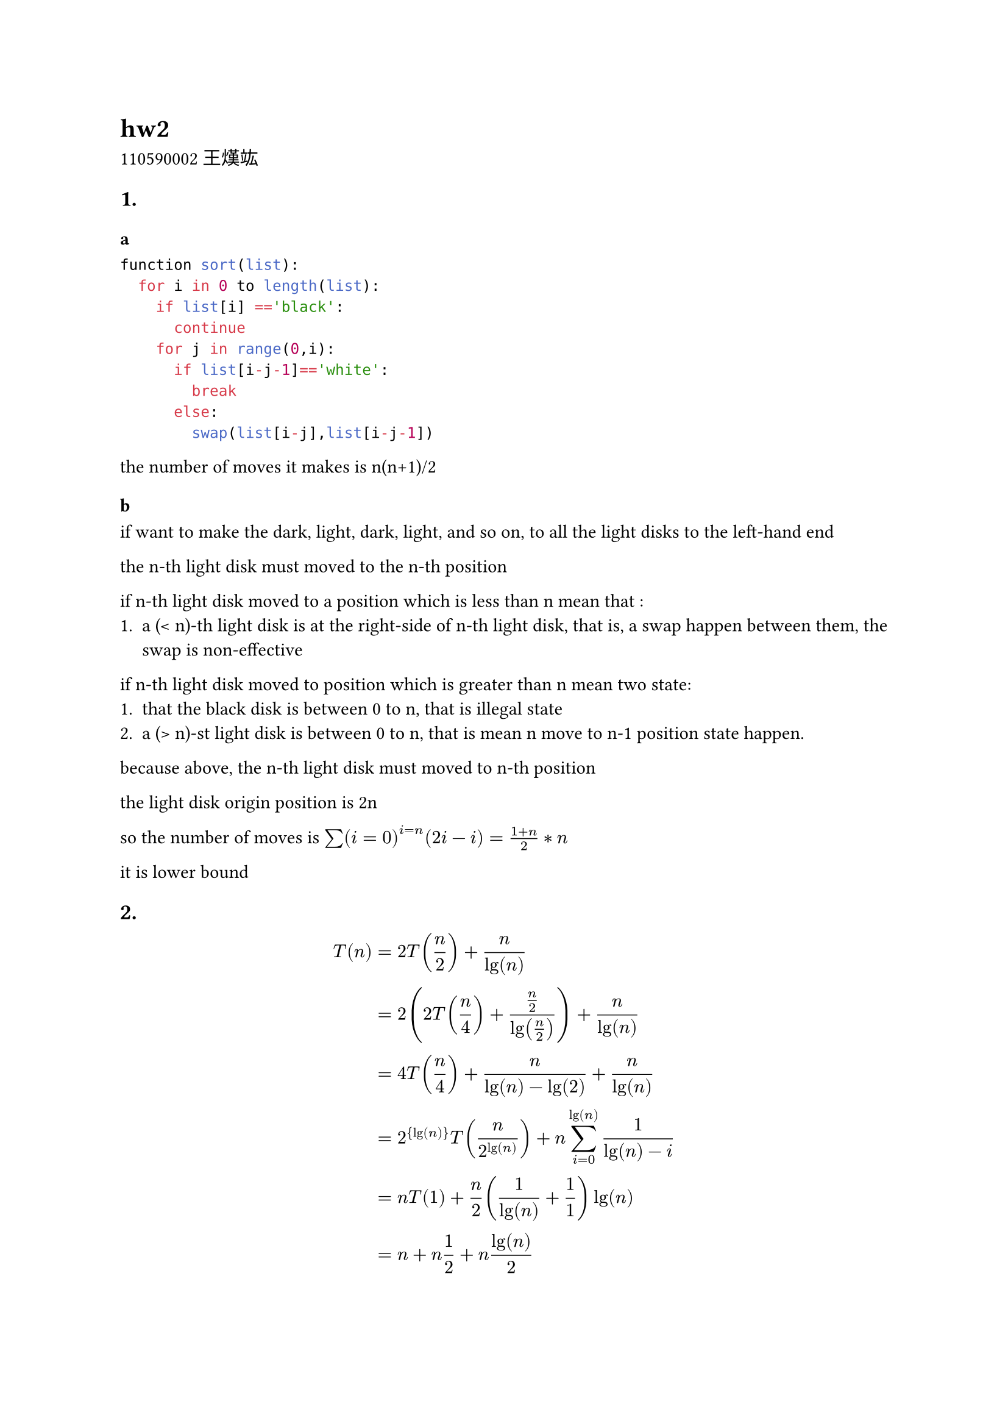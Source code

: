 = hw2

110590002 王熯竑

== 1. 
  === a
  ```python
  function sort(list):
    for i in 0 to length(list):
      if list[i] =='black':
        continue
      for j in range(0,i):
        if list[i-j-1]=='white':
          break
        else:
          swap(list[i-j],list[i-j-1])
  ```

  the number of moves it makes is n(n+1)/2

  === b 
  if want to make the dark, light, dark, light, and so on,
  to all the light disks to the left-hand end

  the n-th light disk must moved to the n-th position 

  if n-th light disk moved to a position which is less than n mean that :
    + a (< n)-th light disk is at the right-side of n-th light disk,
      that is, a swap happen between them, the swap is non-effective

  if n-th light disk moved to position which is greater than n mean two state:
    + that the black disk is between 0 to n, that is illegal state
    + a (> n)-st light disk is between 0 to n, that is mean n move to n-1 position state happen.

  because above, the n-th light disk must moved to n-th position

  the light disk origin position is 2n

  so the number of moves is $sum(i=0)^(i=n) (2i-i) = (1+n)/2*n$

  it is lower bound


== 2.

  $ T(n) &= 2T(n/2)+n/lg(n) \

   &= 2(2T(n/4)+(n/2)/lg(n/2))+n/lg(n) \

   &= 4T(n/4)+n/(lg(n)-lg(2))+n/lg(n) \

   &= 2^{lg(n)}T(n/2^lg(n))+ n sum_(i=0)^(lg(n)) 1/(lg(n)-i) \

  &=n T(1) + n/2 (1/lg(n)+ 1/1) lg(n) \

  &=n + n 1/2+n lg(n)/2 $

  $T(n) = O(n lg(n))$

  *mathematical induction*

  let  $T(n) <= n lg(n)$  is true

  then    $T(n/2) <= n/2 lg(n/2)$ is true

  $
  T(n) &= 2T(n/2) + n/lg(n) <= n lg(n/2)+n/lg( n )
  $

  $
  &= n lg(n)-n+ (n/lg(n)) <= n lg(n)
  $
  Q.E.D

== 3.
  - $T(n) = 2T(n/2) + c$
    - $a=2, b=2, f(n)=c$
    - $n^(lg_b a) = n$
    - $h(m) = (c)/(m) = c m^(-1)$
    - $-1<0$
    - $T(n)= O(n)$
  - $T(n) = 4T(n/2) + c n$
    - $a=4, b=2, f(n)=c$
    - $n^(lg_b a) = n^2$
    - $h(m) = (c m)/(m^2) = c m^(-1)$
    - $-1<0$
    - $T(n)= O(n^2)$
  - $T(n) = 4T(n/2) + c n^3$
    - $a=4, b=2, f(n)=c n^3$
    - $n^(lg_b a) = n^2$
    - $h(m) = (c m^3)/m^2 = c m$
    - $1>0$
    - $T(n) = n^2 O(c n) = O(n^3)$
  - $T(n) = 4T(n/3) + c n$
    - $a=4, b=3, f(n)=c n$
    - $n^(lg_b a) = n^(lg_3 4)$
    - $h(m) = (c m)/(m^(lg_3 4))=c m^(1-lg_3 4)$
    - $1-lg_3 4 < 0$
    - $T(n) = O(n^(lg_3 4))$

  === result 
    $O(n)<O(n^(lg_3 4))<O(n^2) < O(n^3)\
    => 2T(n/2)+c < 4T(n/3)+c n < 4T(n/2)+c n < 4T(n/2)+c n^3$
    
== 4.
  - $x_l$ is left half of x.
  - $x_r$ is right half of x.
  - $y_l$ is left half of y.
  - $y_r$ is right half of y.
  - $x*y &= x_l*2^(n/2)*y_l*2^(n/2)+ x_l*2^(n/2)*y_r 
          + x_r*y_l*2^(n/2) + x_r*y_r\
        &= x_l*y_l*(2^n) + (x_l*y_r + x_r*y_l)*2^(n/2) + x_r*y_r$
  - $(x_l+x_r)*(y_l+y_r) = x_l*y_l + x_l*y_r + x_r*y_l + x_r*y_r$
  - $x_l*y_r + x_r*y_l =(x_l+x_r)*(y_l+y_r) - x_l*y_l - x_r*y_r$
  - $x*y &= x_l*y_l*(2^n) + (x_l*y_r + x_r*y_l)*2^(n/2) + x_r*y_r \
          &=x_l*y_l*(2^n) + ((x_l+x_r)*(y_l+y_r) - x_l*y_l - x_r*y_r)*2^(n/2) + x_r*y_r $
  - $T(n)= F_1(x_l,y_l)+F_2(x_r,y_r)+F_3(x_l+x_r,y_l+y_r)$

  === pseudo-code
  Mul(x,y):
  if x==0 and y==0:
    return 0
  n = max(len(x),len(y))\
  if n == 1:
    return x*y
  $x_l <- $ left half of x.\
  $x_r <- $ right half of x.\
  $y_l <- $ left half of y.\
  $y_r <- $ right half of y.\
  $r_1$ = Mul($x_l,y_l)$\
  $r_2$ = Mul($x_r,y_r)$\
  $r_3$ = Mul($x_l+x_r,y_l+y_r)$\
  return $r_1*2^n + (r_3-r_1-r_2)*2^(n/2) + r_2$

  === T(n)

  $T(n)&= 3T(n/2)+c\
    &a=4,b=3,f(n)=c\
    n^(lg_b a) &= n^{lg_3 4}\
    h(m) &= (c)/(m^{lg_3 4}) = c m^{-lg_3 4}\
    -lg_3 4 &< 0\
    T(n) &= O(n^(lg_3 4))$






